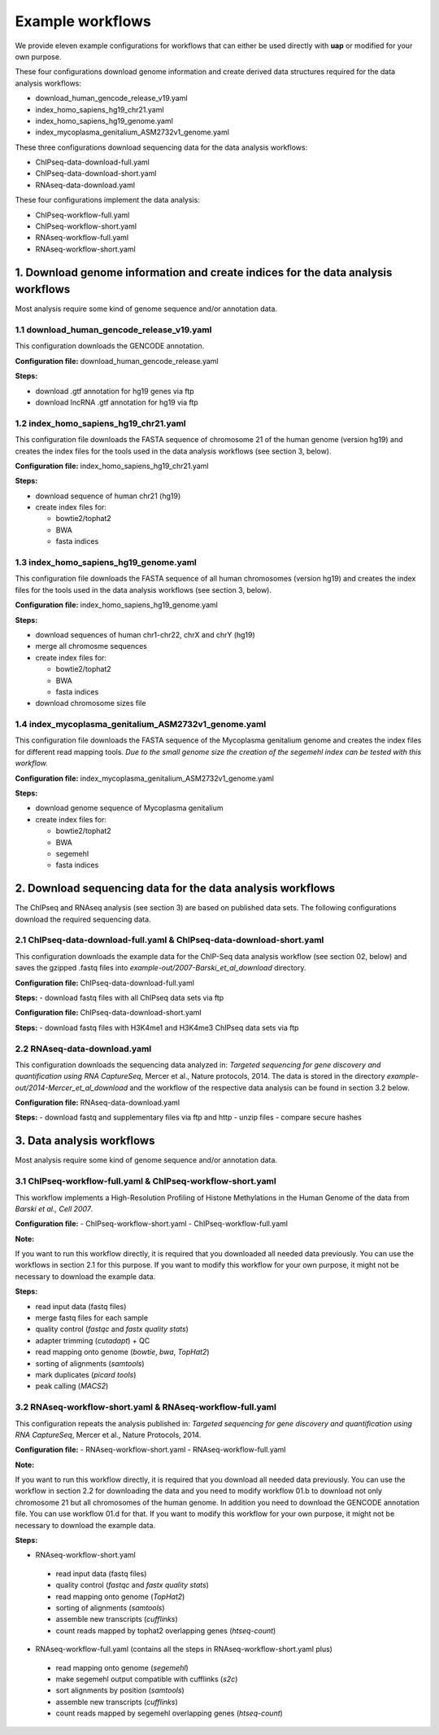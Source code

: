 Example workflows
#################

We provide eleven example configurations for workflows that can either be used
directly with **uap** or modified for your own purpose.

These four configurations download genome information and create derived data
structures required for the data analysis workflows:

- download_human_gencode_release_v19.yaml
- index_homo_sapiens_hg19_chr21.yaml
- index_homo_sapiens_hg19_genome.yaml
- index_mycoplasma_genitalium_ASM2732v1_genome.yaml

These three configurations download sequencing data for the data analysis
workflows:
    
- ChIPseq-data-download-full.yaml
- ChIPseq-data-download-short.yaml
- RNAseq-data-download.yaml

These four configurations implement the data analysis:
    
- ChIPseq-workflow-full.yaml
- ChIPseq-workflow-short.yaml
- RNAseq-workflow-full.yaml
- RNAseq-workflow-short.yaml


1. Download genome information and create indices for the data analysis workflows
=================================================================================

Most analysis require some kind of genome sequence and/or annotation data.

1.1 download_human_gencode_release_v19.yaml
-------------------------------------------

This configuration downloads the GENCODE annotation.

**Configuration file:** download_human_gencode_release.yaml

**Steps:**

- download .gtf annotation for hg19 genes via ftp
- download lncRNA .gtf annotation for hg19 via ftp


1.2 index_homo_sapiens_hg19_chr21.yaml
--------------------------------------

This configuration file downloads the FASTA sequence of chromosome 21 of the
human genome (version hg19) and creates the index files for the tools used in
the data analysis workflows (see section 3, below).

**Configuration file:** index_homo_sapiens_hg19_chr21.yaml

**Steps:**

- download sequence of human chr21 (hg19)
- create index files for:
  
  - bowtie2/tophat2
  - BWA
  - fasta indices

1.3 index_homo_sapiens_hg19_genome.yaml
---------------------------------------

This configuration file downloads the FASTA sequence of all human chromosomes
(version hg19) and creates the index files for the tools used in the data
analysis workflows (see section 3, below).

**Configuration file:** index_homo_sapiens_hg19_genome.yaml

**Steps:**

- download sequences of human chr1-chr22, chrX and chrY (hg19)
- merge all chromosme sequences
- create index files for:
  
  - bowtie2/tophat2
  - BWA
  - fasta indices

- download chromosome sizes file

1.4 index_mycoplasma_genitalium_ASM2732v1_genome.yaml
-----------------------------------------------------

This configuration file downloads the FASTA sequence of the Mycoplasma
genitalium genome and creates the index files for different read mapping tools.
*Due to the small genome size the creation of the segemehl index can be tested
with this workflow.*

**Configuration file:** index_mycoplasma_genitalium_ASM2732v1_genome.yaml

**Steps:**

- download genome sequence of Mycoplasma genitalium
- create index files for:
  
  - bowtie2/tophat2
  - BWA
  - segemehl
  - fasta indices


2. Download sequencing data for the data analysis workflows
===========================================================

The ChIPseq and RNAseq analysis (see section 3) are based on published data
sets. The following configurations download the required sequencing data.

2.1 ChIPseq-data-download-full.yaml & ChIPseq-data-download-short.yaml
----------------------------------------------------------------------

This configuration downloads the example data for the ChIP-Seq data analysis
workflow (see section 02, below) and saves the gzipped .fastq files into
*example-out/2007-Barski_et_al_download* directory.

**Configuration file:** ChIPseq-data-download-full.yaml

**Steps:**
- download fastq files with all ChIPseq data sets via ftp

**Configuration file:** ChIPseq-data-download-short.yaml

**Steps:**
- download fastq files with H3K4me1 and H3K4me3 ChIPseq data sets via ftp


2.2 RNAseq-data-download.yaml
-----------------------------

This configuration downloads the sequencing data analyzed in: *Targeted
sequencing for gene discovery and quantification using RNA CaptureSeq*, Mercer
et al., Nature protocols, 2014. The data is stored in the directory
*example-out/2014-Mercer_et_al_download* and the workflow of the respective data
analysis can be found in section 3.2 below.

**Configuration file:** RNAseq-data-download.yaml

**Steps:**
- download fastq and supplementary files via ftp and http
- unzip files
- compare secure hashes


3. Data analysis workflows
==========================

Most analysis require some kind of genome sequence and/or annotation data.

3.1 ChIPseq-workflow-full.yaml &  ChIPseq-workflow-short.yaml
-------------------------------------------------------------

This workflow implements a High-Resolution Profiling of Histone Methylations in
the Human Genome of the data from *Barski et al., Cell 2007*.

**Configuration file:**
- ChIPseq-workflow-short.yaml
- ChIPseq-workflow-full.yaml

**Note:**

If you want to run this workflow directly, it is required that you downloaded
all needed data previously. You can use the workflows in section 2.1 for this
purpose. If you want to modify this workflow for your own purpose, it might not
be necessary to download the example data.

**Steps:**

- read input data (fastq files)
- merge fastq files for each sample
- quality control (*fastqc* and *fastx quality stats*)
- adapter trimming (*cutadapt*) + QC
- read mapping onto genome (*bowtie*, *bwa*, *TopHat2*)
- sorting of alignments (*samtools*)
- mark duplicates (*picard tools*)
- peak calling (*MACS2*)


3.2 RNAseq-workflow-short.yaml & RNAseq-workflow-full.yaml
----------------------------------------------------------

This configuration repeats the analysis published in: *Targeted sequencing for
gene discovery and quantification using RNA CaptureSeq*, Mercer et al., Nature
Protocols, 2014.

**Configuration file:**
- RNAseq-workflow-short.yaml
- RNAseq-workflow-full.yaml

**Note:** 

If you want to run this workflow directly, it is required that you download all
needed data previously. You can use the workflow in section 2.2 for downloading
the data and you need to modify workflow 01.b to download not only chromosome 21 but all
chromosomes of the human genome. In addition you need to download the GENCODE
annotation file. You can use workflow 01.d for that. If you want to modify this
workflow for your own purpose, it might not be necessary to download the example
data.

**Steps:**

- RNAseq-workflow-short.yaml
  
 - read input data (fastq files)
 - quality control (*fastqc* and *fastx quality stats*) 
 - read mapping onto genome (*TopHat2*)
 - sorting of alignments (*samtools*)
 - assemble new transcripts (*cufflinks*)
 - count reads mapped by tophat2 overlapping genes (*htseq-count*)

- RNAseq-workflow-full.yaml (contains all the steps in RNAseq-workflow-short.yaml plus)
  
 - read mapping onto genome (*segemehl*)
 - make segemehl output compatible with cufflinks (*s2c*)
 - sort alignments by position (*samtools*)
 - assemble new transcripts (*cufflinks*)
 - count reads mapped by segemehl overlapping genes (*htseq-count*)
